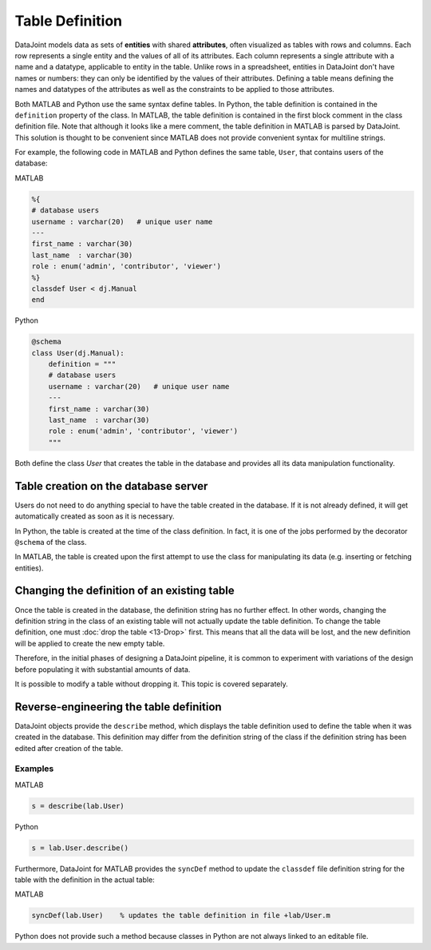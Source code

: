 .. progress: 16 30% Austin

Table Definition
================

DataJoint models data as sets of **entities** with shared **attributes**, often visualized as tables with rows and columns.
Each row represents a single entity and the values of all of its attributes.
Each column represents a single attribute with a name and a datatype, applicable to entity in the table.
Unlike rows in a spreadsheet, entities in DataJoint don't have names or numbers: they can only be identified by the values of their attributes.
Defining a table means defining the names and datatypes of the attributes as well as the constraints to be applied to those attributes.


Both MATLAB and Python use the same syntax define tables.
In Python, the table definition is contained in the ``definition`` property of the class.
In MATLAB, the table definition is contained in the first block comment in the class definition file.
Note that although it looks like a mere comment, the table definition in MATLAB is parsed by DataJoint.
This solution is thought to be convenient since MATLAB does not provide convenient syntax for multiline strings.

For example, the following code in MATLAB and Python defines the same table, ``User``, that contains users of the database:

|matlab| MATLAB

.. code-block:: matlab

	%{
	# database users
	username : varchar(20)   # unique user name
	---
	first_name : varchar(30)
	last_name  : varchar(30)
	role : enum('admin', 'contributor', 'viewer')
	%}
	classdef User < dj.Manual
	end


|python| Python

.. code-block:: python

	@schema
	class User(dj.Manual):
	    definition = """
	    # database users
	    username : varchar(20)   # unique user name
	    ---
	    first_name : varchar(30)
	    last_name  : varchar(30)
	    role : enum('admin', 'contributor', 'viewer')
	    """


Both define the class `User` that creates the table in the database and provides all its data manipulation functionality.


Table creation on the database server
~~~~~~~~~~~~~~~~~~~~~~~~~~~~~~~~~~~~~
Users do not need to do anything special to have the table created in the database.
If it is not already defined, it will get automatically created as soon as it is necessary.

In Python, the table is created at the time of the class definition.
In fact, it is one of the jobs performed by the decorator ``@schema`` of the class.

In MATLAB, the table is created upon the first attempt to use the class for manipulating its data (e.g. inserting or fetching entities).


Changing the definition of an existing table
~~~~~~~~~~~~~~~~~~~~~~~~~~~~~~~~~~~~~~~~~~~~
Once the table is created in the database, the definition string has no further effect.
In other words, changing the definition string in the class of an existing table will not actually update the table definition.
To change the table definition, one must :doc:`drop the table <13-Drop>` first.
This means that all the data will be lost, and the new definition will be applied to create the new empty table.

Therefore, in the initial phases of designing a DataJoint pipeline, it is common to experiment with variations of the design before populating it with substantial amounts of data.

It is possible to modify a table without dropping it.
This topic is covered separately.

Reverse-engineering the table definition
~~~~~~~~~~~~~~~~~~~~~~~~~~~~~~~~~~~~~~~~

DataJoint objects provide the ``describe`` method, which displays the table definition used to define the table when it was created in the database.
This definition may differ from the definition string of the class if the definition string has been edited after creation of the table.

Examples
--------
|matlab| MATLAB

.. code-block:: matlab

	s = describe(lab.User)

|python| Python

.. code-block:: python

	s = lab.User.describe()

Furthermore, DataJoint for MATLAB provides the ``syncDef`` method to update the ``classdef`` file definition string for the table with the definition in the actual table:


|matlab| MATLAB

.. code-block:: matlab

	syncDef(lab.User)    % updates the table definition in file +lab/User.m

Python does not provide such a method because classes in Python are not always linked to an editable file.

.. |matlab| image:: ../_static/img/matlab-tiny.png
.. |python| image:: ../_static/img/python-tiny.png
